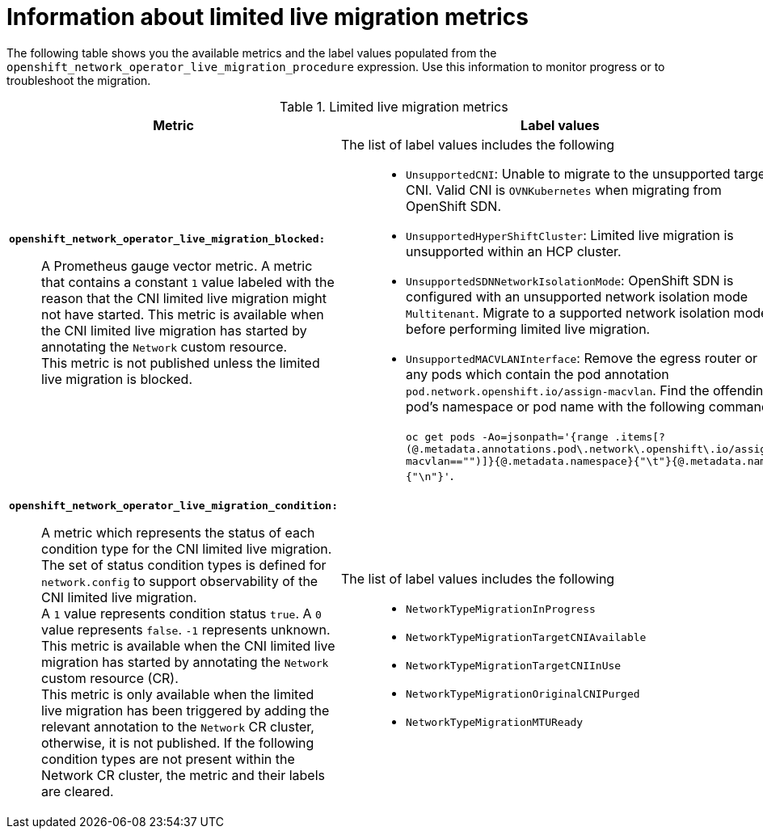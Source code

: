 // Module included in the following assemblies:
//
// * networking/ovn_kubernetes_network_provider/migrate-from-openshift-sdn.adoc

:_mod-docs-content-type: PROCEDURE
[id="live-migration-metrics-information"]
= Information about limited live migration metrics

The following table shows you the available metrics and the label values populated from the `openshift_network_operator_live_migration_procedure` expression. Use this information to monitor progress or to troubleshoot the migration.


.Limited live migration metrics
[cols="1a,1a",options="header"]
|===
| Metric | Label values
| 
*`openshift_network_operator_live_migration_blocked:`*::
+
--
A Prometheus gauge vector metric. A metric that contains a constant `1` value labeled with the reason that the CNI limited live migration might not have started. This metric is available when the CNI limited live migration has started by annotating the `Network` custom resource. +
This metric is not published unless the limited live migration is blocked. 
--
| 
The list of label values includes the following::
+
--
* `UnsupportedCNI`: Unable to migrate to the unsupported target CNI. Valid CNI is `OVNKubernetes` when migrating from OpenShift SDN.
* `UnsupportedHyperShiftCluster`: Limited live migration is unsupported within an HCP cluster.
* `UnsupportedSDNNetworkIsolationMode`: OpenShift SDN is configured with an unsupported network isolation mode `Multitenant`. Migrate to a supported network isolation mode before performing limited live migration.
* `UnsupportedMACVLANInterface`: Remove the egress router or any pods which contain the pod annotation `pod.network.openshift.io/assign-macvlan`. 
Find the offending pod's namespace or pod name with the following command: +
 +
`oc get pods -Ao=jsonpath='{range .items[?(@.metadata.annotations.pod\.network\.openshift\.io/assign-macvlan=="")]}{@.metadata.namespace}{"\t"}{@.metadata.name}{"\n"}'`.
--

| 
*`openshift_network_operator_live_migration_condition:`*::
+
--
A metric which represents the status of each condition type for the CNI limited live migration. The set of status condition types is defined for `network.config` to support observability of the CNI limited live migration. +
A `1` value represents condition status `true`. A `0` value represents `false`. `-1` represents unknown. This metric is available when the CNI limited live migration has started by annotating the `Network` custom resource (CR). +
This metric is only available when the limited live migration has been triggered by adding the relevant annotation to the `Network` CR cluster, otherwise, it is not published. If the following condition types are not present within the Network CR cluster, the metric and their labels are cleared.
--
| 
The list of label values includes the following::
+
--
* `NetworkTypeMigrationInProgress`
* `NetworkTypeMigrationTargetCNIAvailable`
* `NetworkTypeMigrationTargetCNIInUse`
* `NetworkTypeMigrationOriginalCNIPurged`
* `NetworkTypeMigrationMTUReady`
--
|===
